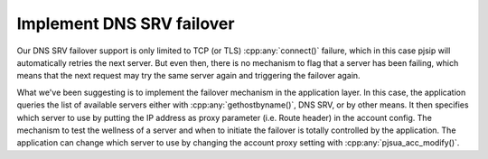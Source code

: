 Implement DNS SRV failover
=========================================
Our DNS SRV failover support is only limited to TCP (or TLS)
:cpp:any:`connect()` failure, which in this case pjsip will automatically
retries the next server. But even then, there is no mechanism to flag that
a server has been failing, which means that the next request may try
the same server again and triggering the failover again.

What we've been suggesting is to implement the failover mechanism in the
application layer. In this case, the application queries the list of available
servers either with :cpp:any:`gethostbyname()`, DNS SRV, or by other means.
It then specifies which server to use by putting the IP address as
proxy parameter (i.e. Route header) in the account config. The mechanism to
test the wellness of a server and when to initiate the failover is totally
controlled by the application. The application can change which server to
use by changing the account proxy setting with :cpp:any:`pjsua_acc_modify()`.
